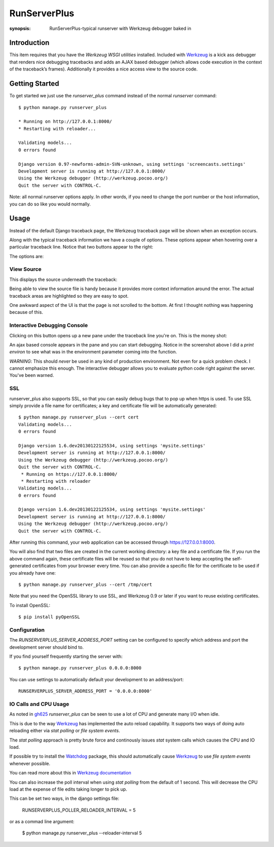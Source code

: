 RunServerPlus
=============

:synopsis: RunServerPlus-typical runserver with Werkzeug debugger baked in


Introduction
------------

This item requires that you have the `Werkzeug WSGI utilities` installed.
Included with Werkzeug_ is a kick ass debugger that renders nice
debugging tracebacks and adds an AJAX based debugger (which allows code execution 
in the context of the traceback’s frames).  Additionally it provides a nice 
access view to the source code.


Getting Started
---------------

To get started we just use the *runserver_plus* command instead of the normal
*runserver* command::

  $ python manage.py runserver_plus

  * Running on http://127.0.0.1:8000/
  * Restarting with reloader...

  Validating models...
  0 errors found

  Django version 0.97-newforms-admin-SVN-unknown, using settings 'screencasts.settings'
  Development server is running at http://127.0.0.1:8000/
  Using the Werkzeug debugger (http://werkzeug.pocoo.org/)
  Quit the server with CONTROL-C.

Note: all normal runserver options apply. In other words, if you need to change
the port number or the host information, you can do so like you would normally.


Usage
-----

Instead of the default Django traceback page, the Werkzeug traceback page 
will be shown when an exception occurs.

.. image:: https://f.cloud.github.com/assets/202559/1261027/2637f826-2c22-11e3-83c6-646acc87808b.png
    :alt: werkzeug-traceback

Along with the typical traceback information we have a couple of options. These
options appear when hovering over a particular traceback line.  Notice that
two buttons appear to the right:

.. image:: https://f.cloud.github.com/assets/202559/1261035/558ad0ee-2c22-11e3-8ddd-6678d84d77e7.png
    :alt: werkzeug-options

The options are:


View Source
^^^^^^^^^^^

This displays the source underneath the traceback:

.. image:: https://f.cloud.github.com/assets/202559/1261036/583c8c42-2c22-11e3-9eb9-5c16b8732512.png
    :alt: werkzeug-source

Being able to view the source file is handy because it provides more
context information around the error.  The actual traceback areas are 
highlighted so they are easy to spot.

One awkward aspect of the UI is that the page is not scrolled to the bottom.
At first I thought nothing was happening because of this.


Interactive Debugging Console
^^^^^^^^^^^^^^^^^^^^^^^^^^^^^

Clicking on this button opens up a new pane under the traceback line
you're on. This is the money shot:

.. image:: https://f.cloud.github.com/assets/202559/1261037/5d12eda6-2c22-11e3-802a-2639ff8813fa.png
    :alt: werkzeug-debugger

An ajax based console appears in the pane and you can start debugging.
Notice in the screenshot above I did a `print environ` to see what was in the
environment parameter coming into the function.

*WARNING*: This should *never* be used in any kind of production environment.
Not even for a quick problem check.  I cannot emphasize this enough. The
interactive debugger allows you to evaluate python code right against the
server.  You've been warned.

.. _`Werkzeug WSGI utilities`: http://werkzeug.pocoo.org/


SSL
^^^

runserver_plus also supports SSL, so that you can easily debug bugs that to pop up 
when https is used. To use SSL simply provide a file name for certificates;  
a key and certificate file will be automatically generated::

  $ python manage.py runserver_plus --cert cert
  Validating models...
  0 errors found

  Django version 1.6.dev20130122125534, using settings 'mysite.settings'
  Development server is running at http://127.0.0.1:8000/
  Using the Werkzeug debugger (http://werkzeug.pocoo.org/)
  Quit the server with CONTROL-C.
   * Running on https://127.0.0.1:8000/
   * Restarting with reloader
  Validating models...
  0 errors found

  Django version 1.6.dev20130122125534, using settings 'mysite.settings'
  Development server is running at http://127.0.0.1:8000/
  Using the Werkzeug debugger (http://werkzeug.pocoo.org/)
  Quit the server with CONTROL-C.
  
After running this command, your web application can be accessed through 
https://127.0.0.1:8000. 

You will also find that two files are created in  the current working directory: 
a key file and a certificate file. If you run the above command again, these 
certificate files will be reused so that you do not have to keep accepting the 
self-generated certificates from your browser every time. You can also provide 
a specific file for the certificate to be used if you already have one::

  $ python manage.py runserver_plus --cert /tmp/cert 
  
Note that you need the OpenSSL library to use SSL, and Werkzeug 0.9 or later 
if you want to reuse existing certificates. 

To install OpenSSL::

  $ pip install pyOpenSSL

Configuration
^^^^^^^^^^^^^

The `RUNSERVERPLUS_SERVER_ADDRESS_PORT` setting can be configured to specify
which address and port the development server should bind to.

If you find yourself frequently starting the server with::

  $ python manage.py runserver_plus 0.0.0.0:8000

You can use settings to automatically default your development to an address/port::

    RUNSERVERPLUS_SERVER_ADDRESS_PORT = '0.0.0.0:8000'


IO Calls and CPU Usage
^^^^^^^^^^^^^^^^^^^^^^

As noted in gh625_ `runserver_plus` can be seen to use a lot of CPU and generate many
I/O when idle.

This is due to the way Werkzeug_ has implemented the auto reload capability.
It supports two ways of doing auto reloading either via `stat polling` or `file system events`.

The `stat polling` approach is pretty brute force and continously issues `stat` system calls which
causes the CPU and IO load.

If possible try to install the Watchdog_ package, this should automatically cause Werkzeug_ to use
`file system events` whenever possible.

You can read more about this in `Werkzeug documentation <http://werkzeug.pocoo.org/docs/0.10/serving/#reloader>`_

You can also increase the poll interval when using `stat polling` from the default of 1 second. This 
will decrease the CPU load at the expense of file edits taking longer to pick up.

This can be set two ways, in the django settings file:

    RUNSERVERPLUS_POLLER_RELOADER_INTERVAL = 5

or as a commad line argument:

  $ python manage.py runserver_plus --reloader-interval 5
  
.. _gh625: https://github.com/django-extensions/django-extensions/issues/625
.. _Werkzeug: http://werkzeug.pocoo.org/
.. _Watchdog: https://pypi.python.org/pypi/watchdog
